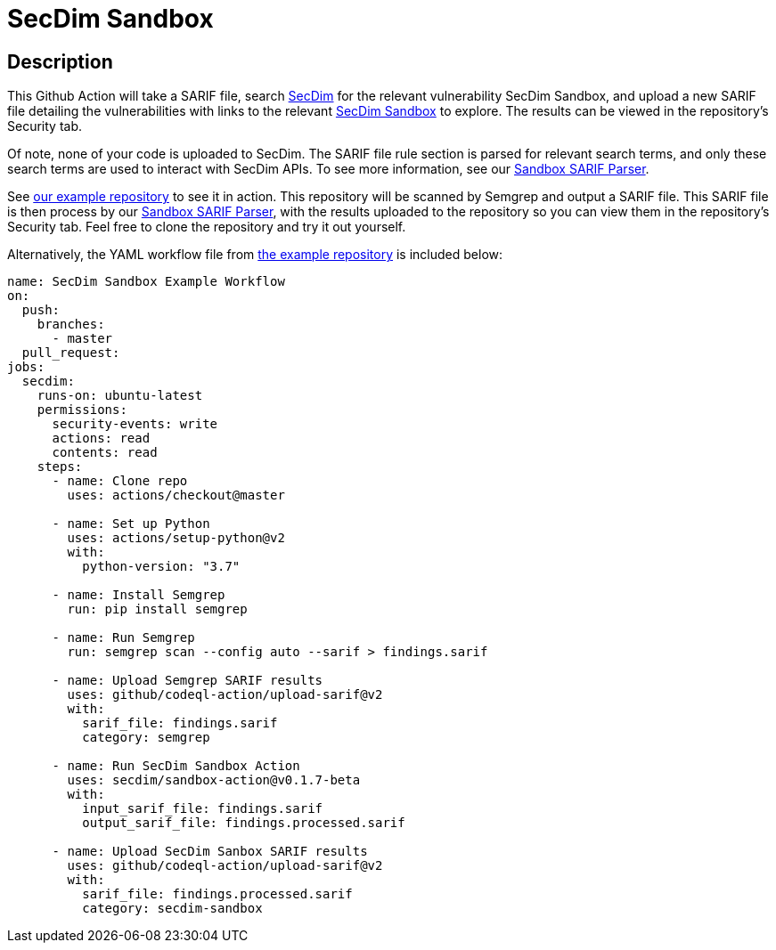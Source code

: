 = SecDim Sandbox

== Description

This Github Action will take a SARIF file, search https://secdim.com/[SecDim] for the relevant vulnerability SecDim Sandbox, and upload a new SARIF file detailing the vulnerabilities with links to the relevant https://play.secdim.com/sandbox/[SecDim Sandbox] to explore. The results can be viewed in the repository's Security tab.

Of note, none of your code is uploaded to SecDim. The SARIF file rule section is parsed for relevant search terms, and only these search terms are used to interact with SecDim APIs. To see more information, see our https://github.com/secdim/sandbox-sarif-parser[Sandbox SARIF Parser].

See https://github.com/secdim/sandbox-semgrep-example[our example repository] to see it in action. This repository will be scanned by Semgrep and output a SARIF file. This SARIF file is then process by our https://github.com/secdim/sandbox-sarif-parser[Sandbox SARIF Parser], with the results uploaded to the repository so you can view them in the repository's Security tab. Feel free to clone the repository and try it out yourself.

Alternatively, the YAML workflow file from https://github.com/secdim/sandbox-semgrep-example[the example repository] is included below:

```yaml
name: SecDim Sandbox Example Workflow
on:
  push:
    branches:
      - master
  pull_request:
jobs:
  secdim:
    runs-on: ubuntu-latest
    permissions:
      security-events: write
      actions: read
      contents: read
    steps:
      - name: Clone repo
        uses: actions/checkout@master

      - name: Set up Python
        uses: actions/setup-python@v2
        with:
          python-version: "3.7"

      - name: Install Semgrep
        run: pip install semgrep

      - name: Run Semgrep
        run: semgrep scan --config auto --sarif > findings.sarif

      - name: Upload Semgrep SARIF results
        uses: github/codeql-action/upload-sarif@v2
        with:
          sarif_file: findings.sarif
          category: semgrep

      - name: Run SecDim Sandbox Action
        uses: secdim/sandbox-action@v0.1.7-beta
        with:
          input_sarif_file: findings.sarif
          output_sarif_file: findings.processed.sarif

      - name: Upload SecDim Sanbox SARIF results
        uses: github/codeql-action/upload-sarif@v2
        with:
          sarif_file: findings.processed.sarif
          category: secdim-sandbox 
```
